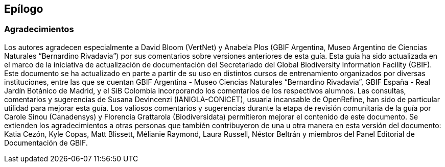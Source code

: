 == Epílogo

=== Agradecimientos

Los autores agradecen especialmente a David Bloom (VertNet) y Anabela Plos (GBIF Argentina, Museo Argentino de Ciencias Naturales “Bernardino Rivadavia”) por sus comentarios sobre versiones anteriores de esta guía. Esta guía ha sido actualizada en el marco de la iniciativa de actualización de documentación del Secretariado del Global Biodiversity Information Facility (GBIF). Este documento se ha actualizado en parte a partir de su uso en distintos cursos de entrenamiento organizados por diversas instituciones, entre las que se cuentan GBIF Argentina - Museo Ciencias Naturales “Bernardino Rivadavia”, GBIF España - Real Jardín Botánico de Madrid, y el SiB Colombia incorporando los comentarios de los respectivos alumnos. Las consultas, comentarios y sugerencias de Susana Devincenzi (IANIGLA-CONICET), usuaria incansable de OpenRefine, han sido de particular utilidad para mejorar esta guía. Los valiosos comentarios y sugerencias durante la etapa de revisión comunitaria de la guía por Carole Sinou (Canadensys) y Florencia Grattarola (Biodiversidata) permitieron mejorar el contenido de este documento. Se extienden los agradecimientos a otras personas que también contribuyeron de una u otra manera en esta versión del documento: Katia Cezón, Kyle Copas, Matt Blissett, Mélianie Raymond, Laura Russell, Néstor Beltrán y miembros del Panel Editorial de Documentación de GBIF.

<<<
